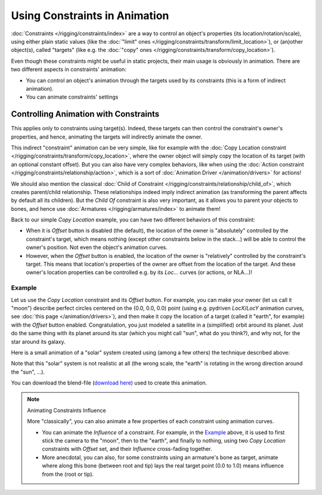 
******************************
Using Constraints in Animation
******************************

:doc:`Constraints </rigging/constraints/index>` are a way to control an object's properties
(its location/rotation/scale), using either plain static values
(like the :doc:`"limit" ones </rigging/constraints/transform/limit_location>`),
or (an)other object(s), called "targets"
(like e.g. the :doc:`"copy" ones </rigging/constraints/transform/copy_location>`).

Even though these constraints might be useful in static projects,
their main usage is obviously in animation.
There are two different aspects in constraints' animation:

- You can control an object's animation through the targets used by its constraints
  (this is a form of indirect animation).
- You can animate constraints' settings


Controlling Animation with Constraints
======================================

This applies only to constraints using target(s). Indeed,
these targets can then control the constraint's owner's properties, and hence,
animating the targets will indirectly animate the owner.

This indirect "constraint" animation can be very simple,
like for example with the :doc:`Copy Location constraint </rigging/constraints/transform/copy_location>`,
where the owner object will simply copy the location of its target (with an optional constant offset).
But you can also have very complex behaviors,
like when using the :doc:`Action constraint </rigging/constraints/relationship/action>`,
which is a sort of :doc:`Animation Driver </animation/drivers>` for actions!

We should also mention the classical :doc:`Child of Constraint </rigging/constraints/relationship/child_of>`,
which creates parent/child relationship.
These relationships indeed imply indirect animation (as transforming the parent affects by default all its children).
But the *Child Of* constraint is also very important, as it allows you to parent your objects to bones,
and hence use :doc:`Armatures </rigging/armatures/index>` to animate them!

Back to our simple *Copy Location* example,
you can have two different behaviors of this constraint:

- When it is *Offset* button is disabled (the default), the location of the owner is "absolutely"
  controlled by the constraint's target, which means nothing (except other constraints below in the stack...)
  will be able to control the owner's position. Not even the object's animation curves.
- However, when the *Offset* button is enabled,
  the location of the owner is "relatively" controlled by the constraint's target.
  This means that location's properties of the owner are offset from the location of the target.
  And these owner's location properties can be controlled e.g.
  by its *Loc...* curves (or actions, or NLA...)!


Example
-------

Let us use the *Copy Location* constraint and its *Offset* button. For example,
you can make your owner (let us call it "moon") describe perfect circles centered on the (0.0, 0.0, 0.0)
point (using e.g. pydriven *LocX*/*LocY* animation curves, see :doc:`this page </animation/drivers>`),
and then make it copy the location of a target (called it "earth", for example) with the *Offset* button enabled.
Congratulation, you just modeled a satellite in a (simplified) orbit around its planet.
Just do the same thing with its planet around its star (which you might call "sun", what do you think?),
and why not, for the star around its galaxy.

Here is a small animation of a "solar" system created using (among a few others)
the technique described above:

.. vimeo:: 15187945

Note that this "solar" system is not realistic at all (the wrong scale,
the "earth" is rotating in the wrong direction around the "sun", ...).

You can download the blend-file
(`download here <https://wiki.blender.org/index.php/File:ManAnimationTechsUsingConstraintsExSolarSys.blend>`__)
used to create this animation.


.. note:: Animating Constraints Influence

   More "classically", you can also animate a few properties of each constraint using animation curves.

   - You can animate the *Influence* of a constraint.
     For example, in the `Example`_ above, it is used to first stick the camera to the "moon", then to the "earth",
     and finally to nothing, using two *Copy Location* constraints with *Offset* set,
     and their *Influence* cross-fading together.
   - More anecdotal, you can also, for some constraints using an armature's bone as target,
     animate where along this bone (between root and tip) lays the real target point
     (0.0 to 1.0) means influence from the (root or tip).
